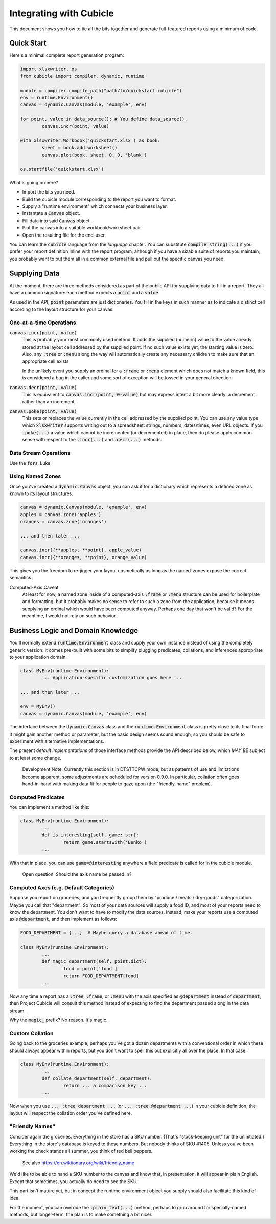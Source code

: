 Integrating with Cubicle
===================================

This document shows you how to tie all the bits together
and generate full-featured reports using a minimum of code.

Quick Start
---------------------

Here's a minimal complete report generation program:

.. code-block:: python

	import xlsxwriter, os
	from cubicle import compiler, dynamic, runtime

	module = compiler.compile_path("path/to/quickstart.cubicle")
	env = runtime.Environment()
	canvas = dynamic.Canvas(module, 'example', env)

	for point, value in data_source(): # You define data_source().
		canvas.incr(point, value)

	with xlsxwriter.Workbook('quickstart.xlsx') as book:
		sheet = book.add_worksheet()
		canvas.plot(book, sheet, 0, 0, 'blank')

	os.startfile('quickstart.xlsx')

What is going on here?

* Import the bits you need.
* Build the cubicle module corresponding to the report you want to format.
* Supply a "runtime environment" which connects your business layer.
* Instantate a :code:`Canvas` object.
* Fill data into said :code:`Canvas` object.
* Plot the canvas into a suitable workbook/worksheet pair.
* Open the resulting file for the end-user.

You can learn the :code:`cubicle` language from the `language` chapter.
You can substitute :code:`compile_string(...)` if you prefer your report
definition inline with the report program, although if you have a sizable
suite of reports you maintain, you probably want to put them all in a
common external file and pull out the specific canvas you need.

Supplying Data
---------------------

At the moment, there are three methods considered as part of the public
API for supplying data to fill in a report. They all have a common
signature: each method expects a :code:`point` and a :code:`value`.

As used in the API, :code:`point` parameters are just dictionaries.
You fill in the keys in such manner as to indicate a distinct cell
according to the layout structure for your canvas.

One-at-a-time Operations
^^^^^^^^^^^^^^^^^^^^^^^^^^^^^^^^^^^^^^^^^^

:code:`canvas.incr(point, value)`
	This is probably your most commonly used method. It adds the supplied
	(numeric) value to the value already stored at the layout cell addressed
	by the supplied point. If no such value exists yet, the starting value
	is zero. Also, any :code:`:tree` or :code:`:menu` along the way will
	automatically create any necessary children to make sure that an
	appropriate cell exists

	In the unlikely event you supply an ordinal for a :code:`:frame`
	or :code:`:menu` element which does not match a known field,
	this is considered a bug in the caller and some sort
	of exception will be tossed in your general direction.

:code:`canvas.decr(point, value)`
	This is equivalent to :code:`canvas.incr(point, 0-value)` but may
	express intent a bit more clearly: a decrement rather than an increment.

:code:`canvas.poke(point, value)`
	This sets or replaces the value currently in the cell addressed
	by the supplied point. You can use any value type which :code:`xlsxwriter`
	supports writing out to a spreadsheet: strings, numbers, dates/times,
	even URL objects. If you :code:`.poke(...)` a value which cannot be
	incremented (or decremented) in place, then do please apply common
	sense with respect to the :code:`.incr(...)` and :code:`.decr(...)`
	methods.

Data Stream Operations
^^^^^^^^^^^^^^^^^^^^^^^^^^^^^^^^^^^^^^^^^^

Use the :code:`for`\ s, Luke.

Using Named Zones
^^^^^^^^^^^^^^^^^^^^^

Once you've created a :code:`dynamic.Canvas` object, you can ask
it for a dictionary which represents a defined zone as known to
its layout structures.

.. code-block:: python

	canvas = dynamic.Canvas(module, 'example', env)
	apples = canvas.zone('apples')
	oranges = canvas.zone('oranges')

	... and then later ...

	canvas.incr({**apples, **point}, apple_value)
	canvas.incr({**oranges, **point}, orange_value)

This gives you the freedom to re-jigger your layout cosmetically
as long as the named-zones expose the correct semantics.

Computed-Axis Caveat
	At least for now, a named zone inside of a
	computed-axis :code:`:frame` or :code:`:menu` structure
	can be used for boilerplate and formatting, but it probably
	makes no sense to refer to such a zone from the application,
	because it means supplying an ordinal which would have been
	computed anyway. Perhaps one day that won't be valid?
	For the meantime, I would not rely on such behavior.

Business Logic and Domain Knowledge
------------------------------------------

You'll normally extend :code:`runtime.Environment` class and supply
your own instance instead of using the completely generic version.
It comes pre-built with some bits to simplify plugging predicates,
collations, and inferences appropriate to your application domain.

.. code-block:: python

	class MyEnv(runtime.Environment):
		... Application-specific customization goes here ...

	... and then later ...

	env = MyEnv()
	canvas = dynamic.Canvas(module, 'example', env)

The interface between the :code:`dynamic.Canvas` class
and the :code:`runtime.Environment` class is pretty close to
its final form: it might gain another method or parameter,
but the basic design seems sound enough, so you should be safe
to experiment with alternative implementations.

The present *default implementations* of those interface methods
provide the API described below, which *MAY BE* subject to at
least some change.

	Development Note: Currently this section is in DTSTTCPW mode,
	but as patterns of use and limitations become apparent, some
	adjustments are scheduled for version 0.9.0. In particular,
	collation often goes hand-in-hand with making data fit for
	people to gaze upon (the "friendly-name" problem).

Computed Predicates
^^^^^^^^^^^^^^^^^^^^^^^^

You can implement a method like this:

.. code-block:: python

	class MyEnv(runtime.Environment):
		...
		def is_interesting(self, game: str):
			return game.startswith('Benko')
		...

With that in place, you can use :code:`game=@interesting` anywhere a
field predicate is called for in the cubicle module.

	Open question: Should the axis name be passed in?

Computed Axes (e.g. Default Categories)
^^^^^^^^^^^^^^^^^^^^^^^^^^^^^^^^^^^^^^^^^^^^^^^^

Suppose you report on groceries, and you frequently
group them by "produce / meats / dry-goods" categorization.
Maybe you call that "department". So most of your data sources
will supply a food ID, and most of your reports need to know the
department. You don't want to have to modify the data sources.
Instead, make your reports use a computed axis :code:`@department`,
and then implement as follows:

.. code-block:: python

	FOOD_DEPARTMENT = {...}  # Maybe query a database ahead of time.

	class MyEnv(runtime.Environment):
		...
		def magic_department(self, point:dict):
			food = point['food']
			return FOOD_DEPARTMENT[food]
		...

Now any time a report has a :code:`:tree`, :code:`:frame`,
or :code:`:menu` with the axis specified as :code:`@department`
instead of :code:`department`, then Project Cubicle will consult
this method instead of expecting to find the department passed along
in the data stream.

Why the :code:`magic_` prefix? No reason. It's magic.

Custom Collation
^^^^^^^^^^^^^^^^^^^^^^^^

Going back to the groceries example, perhaps you've got a dozen
departments with a conventional order in which these should always
appear within reports, but you don't want to spell this out explicitly
all over the place. In that case:

.. code-block:: python

	class MyEnv(runtime.Environment):
		...
		def collate_department(self, department):
			return ... a comparison key ...
		...

Now when you use :code:`... :tree department ...`
(or :code:`... :tree @department ...`) in your cubicle definition,
the layout will respect the collation order you've defined here.

"Friendly Names"
^^^^^^^^^^^^^^^^^^^^^^^

Consider again the groceries. Everything in the store has a SKU number.
(That's "stock-keeping unit" for the uninitiated.) Everything in the
store's database is keyed to these numbers. But nobody thinks of
SKU #1405. Unless you've been working the check stands all summer,
you think of red bell peppers.

	See also https://en.wiktionary.org/wiki/friendly_name

We'd like to be able to hand a SKU number to the canvas and know that,
in presentation, it will appear in plain English. Except that sometimes,
you actually do need to see the SKU.

This part isn't mature yet, but in concept the runtime environment object
you supply should also facilitate this kind of idea.

For the moment, you can override the :code:`.plain_text(...)` method,
perhaps to grub around for specially-named methods, but longer-term,
the plan is to make something a bit nicer.
